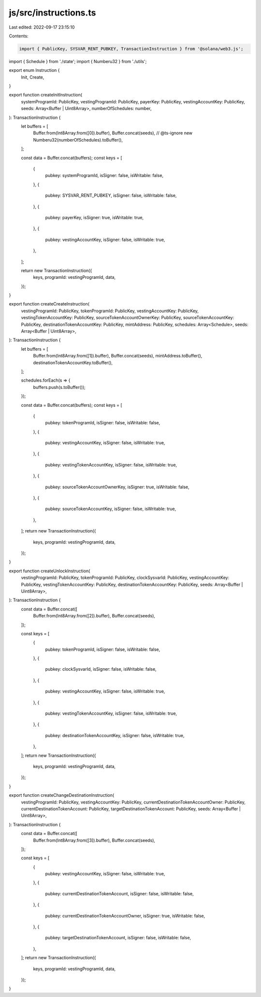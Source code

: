 js/src/instructions.ts
======================

Last edited: 2022-09-17 23:15:10

Contents:

.. code-block:: ts

    import { PublicKey, SYSVAR_RENT_PUBKEY, TransactionInstruction } from '@solana/web3.js';
import { Schedule } from './state';
import { Numberu32 } from './utils';

export enum Instruction {
  Init,
  Create,
}

export function createInitInstruction(
  systemProgramId: PublicKey,
  vestingProgramId: PublicKey,
  payerKey: PublicKey,
  vestingAccountKey: PublicKey,
  seeds: Array<Buffer | Uint8Array>,
  numberOfSchedules: number,
): TransactionInstruction {
  let buffers = [
    Buffer.from(Int8Array.from([0]).buffer),
    Buffer.concat(seeds),
    // @ts-ignore
    new Numberu32(numberOfSchedules).toBuffer(),
  ];

  const data = Buffer.concat(buffers);
  const keys = [
    {
      pubkey: systemProgramId,
      isSigner: false,
      isWritable: false,
    },
    {
      pubkey: SYSVAR_RENT_PUBKEY,
      isSigner: false,
      isWritable: false,
    },
    {
      pubkey: payerKey,
      isSigner: true,
      isWritable: true,
    },
    {
      pubkey: vestingAccountKey,
      isSigner: false,
      isWritable: true,
    },
  ];

  return new TransactionInstruction({
    keys,
    programId: vestingProgramId,
    data,
  });
}

export function createCreateInstruction(
  vestingProgramId: PublicKey,
  tokenProgramId: PublicKey,
  vestingAccountKey: PublicKey,
  vestingTokenAccountKey: PublicKey,
  sourceTokenAccountOwnerKey: PublicKey,
  sourceTokenAccountKey: PublicKey,
  destinationTokenAccountKey: PublicKey,
  mintAddress: PublicKey,
  schedules: Array<Schedule>,
  seeds: Array<Buffer | Uint8Array>,
): TransactionInstruction {
  let buffers = [
    Buffer.from(Int8Array.from([1]).buffer),
    Buffer.concat(seeds),
    mintAddress.toBuffer(),
    destinationTokenAccountKey.toBuffer(),
  ];

  schedules.forEach(s => {
    buffers.push(s.toBuffer());
  });

  const data = Buffer.concat(buffers);
  const keys = [
    {
      pubkey: tokenProgramId,
      isSigner: false,
      isWritable: false,
    },
    {
      pubkey: vestingAccountKey,
      isSigner: false,
      isWritable: true,
    },
    {
      pubkey: vestingTokenAccountKey,
      isSigner: false,
      isWritable: true,
    },
    {
      pubkey: sourceTokenAccountOwnerKey,
      isSigner: true,
      isWritable: false,
    },
    {
      pubkey: sourceTokenAccountKey,
      isSigner: false,
      isWritable: true,
    },
  ];
  return new TransactionInstruction({
    keys,
    programId: vestingProgramId,
    data,
  });
}

export function createUnlockInstruction(
  vestingProgramId: PublicKey,
  tokenProgramId: PublicKey,
  clockSysvarId: PublicKey,
  vestingAccountKey: PublicKey,
  vestingTokenAccountKey: PublicKey,
  destinationTokenAccountKey: PublicKey,
  seeds: Array<Buffer | Uint8Array>,
): TransactionInstruction {
  const data = Buffer.concat([
    Buffer.from(Int8Array.from([2]).buffer),
    Buffer.concat(seeds),
  ]);

  const keys = [
    {
      pubkey: tokenProgramId,
      isSigner: false,
      isWritable: false,
    },
    {
      pubkey: clockSysvarId,
      isSigner: false,
      isWritable: false,
    },
    {
      pubkey: vestingAccountKey,
      isSigner: false,
      isWritable: true,
    },
    {
      pubkey: vestingTokenAccountKey,
      isSigner: false,
      isWritable: true,
    },
    {
      pubkey: destinationTokenAccountKey,
      isSigner: false,
      isWritable: true,
    },
  ];
  return new TransactionInstruction({
    keys,
    programId: vestingProgramId,
    data,
  });
}

export function createChangeDestinationInstruction(
  vestingProgramId: PublicKey,
  vestingAccountKey: PublicKey,
  currentDestinationTokenAccountOwner: PublicKey,
  currentDestinationTokenAccount: PublicKey,
  targetDestinationTokenAccount: PublicKey,
  seeds: Array<Buffer | Uint8Array>,
): TransactionInstruction {
  const data = Buffer.concat([
    Buffer.from(Int8Array.from([3]).buffer),
    Buffer.concat(seeds),
  ]);

  const keys = [
    {
      pubkey: vestingAccountKey,
      isSigner: false,
      isWritable: true,
    },
    {
      pubkey: currentDestinationTokenAccount,
      isSigner: false,
      isWritable: false,
    },
    {
      pubkey: currentDestinationTokenAccountOwner,
      isSigner: true,
      isWritable: false,
    },
    {
      pubkey: targetDestinationTokenAccount,
      isSigner: false,
      isWritable: false,
    },
  ];
  return new TransactionInstruction({
    keys,
    programId: vestingProgramId,
    data,
  });
}


